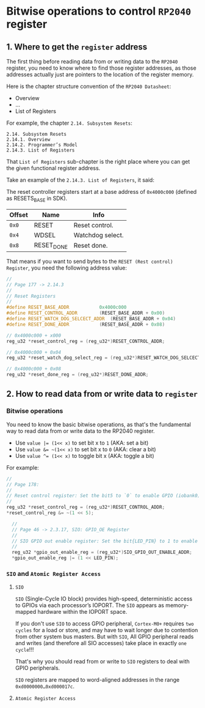 * Bitwise operations to control =RP2040= register

** 1. Where to get the =register= address

The first thing before reading data from or writing data to the =RP2040= register, you need to know where to find those register addresses, as those addresses actually just are pointers to the location of the register memory.

Here is the chapter structure convention of the =RP2040 Datasheet=:

- Overview
- ...
- List of Registers

For example, the chapter =2.14. Subsystem Resets=:

#+BEGIN_SRC text
  2.14. Subsystem Resets
  2.14.1. Overview
  2.14.2. Programmer’s Model
  2.14.3. List of Registers
#+END_SRC

That =List of Registers= sub-chapter is the right place where you can get the given functional register address.

Take an example of the =2.14.3. List of Registers=, it said:

The reset controller registers start at a base address of ~0x4000c000~ (defined as RESETS_BASE in SDK).

| Offset | Name       | Info             |
|--------+------------+------------------|
|    ~0x0~ | RESET      | Reset control.   |
|    ~0x4~ | WDSEL      | Watchdog select. |
|    ~0x8~ | RESET_DONE | Reset done.      |


That means if you want to send bytes to the =RESET (Rest control) Register=, you need the following address value:

#+BEGIN_SRC c
  //
  // Page 177 -> 2.14.3
  //
  // Reset Registers
  //
  #define RESET_BASE_ADDR			0x4000c000
  #define RESET_CONTROL_ADDR		(RESET_BASE_ADDR + 0x00)
  #define RESET_WATCH_DOG_SELCECT_ADDR	(RESET_BASE_ADDR + 0x04)
  #define RESET_DONE_ADDR			(RESET_BASE_ADDR + 0x08)

  // 0x4000c000 + x000
  reg_u32 *reset_control_reg = (reg_u32*)RESET_CONTROL_ADDR;

  // 0x4000c000 + 0x04
  reg_u32 *reset_watch_dog_select_reg = (reg_u32*)RESET_WATCH_DOG_SELCECT_ADDR;

  // 0x4000c000 + 0x08
  reg_u32 *reset_done_reg = (reg_u32*)RESET_DONE_ADDR;
#+END_SRC
   

** 2. How to read data from or write data to =register=

*** Bitwise operations

You need to know the basic bitwise operations, as that's the fundamental way to read data from or write data to the RP2040 register.

+ Use ~value |= (1<< x)~ to set bit x to ~1~ (AKA: set a bit)
+ Use ~value &= ~(1<< x)~ to set bit x to ~0~ (AKA: clear a bit)
+ Use ~value ^= (1<< x)~ to toggle bit x   (AKA: toggle a bit)

For example:



#+BEGIN_SRC c
  //
  // Page 178:
  //
  // Reset control register: Set the bit5 to `0` to enable GPIO (iobank0) functionality
  //
  reg_u32 *reset_control_reg = (reg_u32*)RESET_CONTROL_ADDR;
  *reset_control_reg &= ~(1 << 5);

	//
	// Page 46 -> 2.3.17, SIO: GPIO_OE Register
	//
	// SIO GPIO out enable register: Set the bit{LED_PIN} to 1 to enable GPIO_{LED_PIN} output mode
	//
	reg_u32 *gpio_out_enable_reg = (reg_u32*)SIO_GPIO_OUT_ENABLE_ADDR;
	*gpio_out_enable_reg |= (1 << LED_PIN);
#+END_SRC


*** =SIO= and =Atomic Register Access=

**** =SIO=

=SIO= (Single-Cycle IO block) provides high-speed, deterministic access to GPIOs via each processor’s IOPORT. The =SIO= appears as memory-mapped hardware within the IOPORT space.

If you don't use =SIO= to access GPIO peripheral, =Cortex-M0+= requires =two cycles= for a load or store, and may have to wait longer due to contention from other system bus masters. But with =SIO=, All GPIO peripheral reads and writes (and therefore all SIO accesses) take place in exactly =one cycle=!!!

That's why you should read from or write to =SIO= registers to deal with GPIO peripherals.

=SIO= registers are mapped to word-aligned addresses in the range =0xd0000000…0xd000017c=.


**** =Atomic Register Access=


